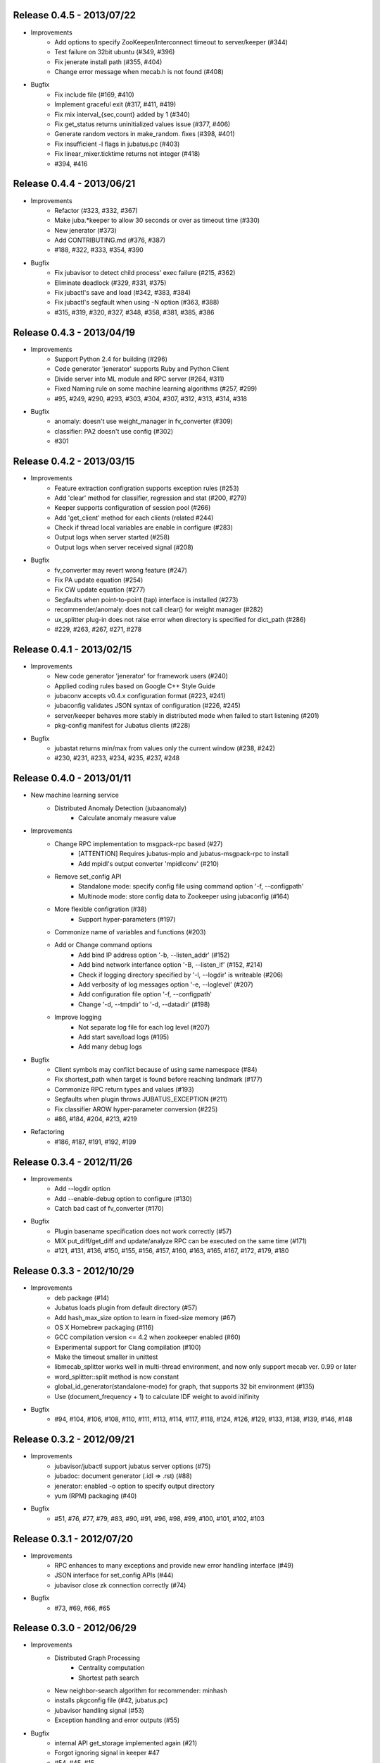 Release 0.4.5 - 2013/07/22
--------------------------

* Improvements
    * Add options to specify ZooKeeper/Interconnect timeout to server/keeper (#344)
    * Test failure on 32bit ubuntu (#349, #396)
    * Fix jenerate install path (#355, #404)
    * Change error message when mecab.h is not found (#408)

* Bugfix
    * Fix include file (#169, #410)
    * Implement graceful exit  (#317, #411, #419)
    * Fix mix interval_{sec,count} added by 1 (#340)
    * Fix get_status returns uninitialized values issue (#377, #406)
    * Generate random vectors in make_random. fixes (#398, #401)
    * Fix insufficient -l flags in jubatus.pc (#403)
    * Fix linear_mixer.ticktime returns not integer  (#418)
    * #394, #416


Release 0.4.4 - 2013/06/21
--------------------------

* Improvements
    * Refactor (#323, #332, #367)
    * Make juba.*keeper to allow 30 seconds or over as timeout time (#330)
    * New jenerator (#373)
    * Add CONTRIBUTING.md (#376, #387)
    * #188, #322, #333, #354, #390

* Bugfix
    * Fix jubavisor to detect child process' exec failure (#215, #362)
    * Eliminate deadlock (#329, #331, #375)
    * Fix jubactl's save and load (#342, #383, #384)
    * Fix jubactl's segfault when using -N option (#363, #388)
    * #315, #319, #320, #327, #348, #358, #381, #385, #386

Release 0.4.3 - 2013/04/19
--------------------------

* Improvements
    * Support Python 2.4 for building (#296)
    * Code generator 'jenerator' supports Ruby and Python Client
    * Divide server into ML module and RPC server (#264, #311)
    * Fixed Naming rule on some machine learning algorithms (#257, #299)
    * #95, #249, #290, #293, #303, #304, #307, #312, #313, #314, #318

* Bugfix
    * anomaly: doesn't use weight_manager in fv_converter (#309)
    * classifier: PA2 doesn't use config (#302)
    * #301


Release 0.4.2 - 2013/03/15
--------------------------

* Improvements
    * Feature extraction configration supports exception rules (#253)
    * Add 'clear' method for classifier, regression and stat (#200, #279)
    * Keeper supports configuration of session pool (#266)
    * Add 'get_client' method for each clients (related #244)
    * Check if thread local variables are enable in configure (#283)
    * Output logs when server started (#258)
    * Output logs when server received signal (#208)

* Bugfix
    * fv_converter may revert wrong feature (#247)
    * Fix PA update equation (#254)
    * Fix CW update equation (#277)
    * Segfaults when point-to-point (tap) interface is installed (#273)
    * recommender/anomaly: does not call clear() for weight manager (#282)
    * ux_splitter plug-in does not raise error when directory is specified for dict_path (#286)
    * #229, #263, #267, #271, #278


Release 0.4.1 - 2013/02/15
--------------------------

* Improvements
    * New code generator 'jenerator' for framework users (#240)
    * Applied coding rules based on Google C++ Style Guide
    * jubaconv accepts v0.4.x configuration format (#223, #241)
    * jubaconfig validates JSON syntax of configuration (#226, #245)
    * server/keeper behaves more stably in distributed mode when failed to start listening (#201)
    * pkg-config manifest for Jubatus clients (#228)

* Bugfix
    * jubastat returns min/max from values only the current window (#238, #242)
    * #230, #231, #233, #234, #235, #237, #248


Release 0.4.0 - 2013/01/11
--------------------------

* New machine learning service
    * Distributed Anomaly Detection (jubaanomaly)
        * Calculate anomaly measure value

* Improvements
    * Change RPC implementation to msgpack-rpc based (#27)
        * [ATTENTION] Requires jubatus-mpio and jubatus-msgpack-rpc to install
        * Add mpidl's output converter 'mpidlconv' (#210)
    * Remove set_config API
        * Standalone mode: specify config file using command option '-f, --configpath'
        * Multinode mode: store config data to Zookeeper using jubaconfig (#164)
    * More flexible configration (#38)
        * Support hyper-parameters (#197)
    * Commonize name of variables and functions (#203)
    * Add or Change command options
        * Add bind IP address option '-b, --listen_addr' (#152)
        * Add bind network interfance option '-B, --listen_if' (#152, #214)
        * Check if logging directory specified by '-l, --logdir' is writeable (#206)
        * Add verbosity of log messages option '-e, --loglevel' (#207)
        * Add configuration file option '-f, --configpath'
        * Change '-d, --tmpdir' to '-d, --datadir' (#198)
    * Improve logging
        * Not separate log file for each log level (#207)
        * Add start save/load logs (#195)
        * Add many debug logs

* Bugfix
    * Client symbols may conflict because of using same namespace (#84)
    * Fix shortest_path when target is found before reaching landmark (#177)
    * Commonize RPC return types and values (#193)
    * Segfaults when plugin throws JUBATUS_EXCEPTION (#211)
    * Fix classifier AROW hyper-parameter conversion (#225)
    * #86, #184, #204, #213, #219

* Refactoring
    * #186, #187, #191, #192, #199


Release 0.3.4 - 2012/11/26
--------------------------

* Improvements
    * Add --logdir option
    * Add --enable-debug option to configure (#130)
    * Catch bad cast of fv_converter (#170)

* Bugfix
    * Plugin basename specification does not work correctly (#57)
    * MIX put_diff/get_diff and update/analyze RPC can be executed on the same time (#171)
    * #121, #131, #136, #150, #155, #156, #157, #160, #163, #165, #167, #172, #179, #180


Release 0.3.3 - 2012/10/29
--------------------------

* Improvements
    * deb package (#14)
    * Jubatus loads plugin from default directory (#57)
    * Add hash_max_size option to learn in fixed-size memory (#67)
    * OS X Homebrew packaging (#116)
    * GCC compilation version <= 4.2 when zookeeper enabled (#60)
    * Experimental support for Clang compilation (#100)
    * Make the timeout smaller in unittest
    * libmecab_splitter works well in multi-thread environment, and now only support mecab ver. 0.99 or later
    * word_splitter::split method is now constant
    * global_id_generator(standalone-mode) for graph, that supports 32 bit environment (#135)
    * Use (document_frequency + 1) to calculate IDF weight to avoid inifinity

* Bugfix
    * #94, #104, #106, #108, #110, #111, #113, #114, #117, #118, #124, #126, #129, #133, #138, #139, #146, #148


Release 0.3.2 - 2012/09/21
--------------------------

* Improvements
    * jubavisor/jubactl support jubatus server options (#75)
    * jubadoc: document generator (.idl => .rst) (#88)
    * jenerator: enabled -o option to specify output directory
    * yum (RPM) packaging (#40)

* Bugfix
    * #51, #76, #77, #79, #83, #90, #91, #96, #98, #99, #100, #101, #102, #103


Release 0.3.1 - 2012/07/20
--------------------------

* Improvements
    * RPC enhances to many exceptions and provide new error handling interface (#49)
    * JSON interface for set_config APIs (#44)
    * jubavisor close zk connection correctly (#74)

* Bugfix
    * #73, #69, #66, #65


Release 0.3.0 - 2012/06/29
--------------------------

* Improvements
    * Distributed Graph Processing
        * Centrality computation
        * Shortest path search
    * New neighbor-search algorithm for recommender: minhash
    * installs pkgconfig file (#42, jubatus.pc)
    * jubavisor handling signal (#53)
    * Exception handling and error outputs (#55)

* Bugfix
    * internal API get_storage implemented again (#21)
    * Forgot ignoring signal in keeper #47
    * #54, #45, #15


Release 0.2.3 - 2012/06/08
--------------------------

* Improvements
    * Asynchronous call to multiple servers at once, both keeper and mix - common/mprpc
    * Refactor generator
    * Error message improve
    * Timeout in unittest expanded

* Bugfix
    * jubactl doesn't work ver 0.2 and later #13
    * jubavisor doesn't work on daemon mode #5
    * Asynchronous mprpc client critical bug
    * #47, #50, #34, #36, #37, #31, #19, and other small bugfix


Release 0.2.2 - 2012/04/06
--------------------------

* Improvements
    * Simpler interfaces at classifier, regression and recommender
        * Clients are *NOT COMPATIBLE* with previous releases
    * Now mix works concurrently in multiple threads (except tf-idf counting)
    * Asynchronous RPC to multiple servers at once
    * Add --version option
    * Interface description language changed from C++-like to Annotated MessagePack-IDL
    * Minor error handling
    * A bit more tested than previous releases

* Bugfix
    * #30, #29, #22


Release 0.2.1 - 2012/03/13
--------------------------

* Bugfix
    * #28


Release 0.2.0 - 2012/02/16
--------------------------

* New Features
    * recommender
        * support fast similar item search, real-time update, distributed data management
        * inverted index : exact result, fast search
        * locality sensitive hash : approximate result, fast search, small working space
    * regression
        * online SVR using passive agressive algorithm
        * as fast as current classifier
    * stat
        * a Key(string)-Value(queue<double>)
        * O(1) cost of getting sum, standard deviation, max, min, statistic moments for each queue
    * server framework
        * less-tightly coupled distributed processing framework with each ML implementation
        * idl & code generator - make it easy to write own jubatus system
        * removed public release of client libraries (so easy to generate!)
        * multiple mix - mutiple data objects can be mixed in one jubatus system

* Bugfix
    * duplicate key entry in fv_converter breaks the parameter


Release 0.1.1 - 2011/11/15
--------------------------

Bugfix release


Release 0.1.0 - 2011/10/26
--------------------------

Hello Jubatus!

First release: including classifier, and mix operation
